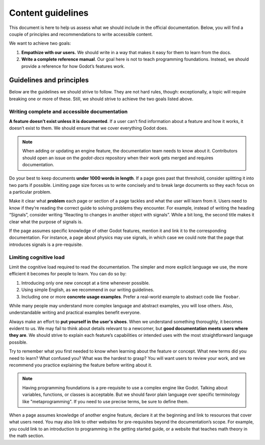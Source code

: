 .. _doc_content_guidelines:

Content guidelines
==================

This document is here to help us assess what we should include in the official
documentation. Below, you will find a couple of principles and recommendations
to write accessible content.

We want to achieve two goals:

1. **Empathize with our users.** We should write in a way that makes it easy for
   them to learn from the docs.
2. **Write a complete reference manual**. Our goal here is not to teach
   programming foundations. Instead, we should provide a reference for how
   Godot’s features work.

Guidelines and principles
-------------------------

Below are the guidelines we should strive to follow. They are not hard rules,
though: exceptionally, a topic will require breaking one or more of these.
Still, we should strive to achieve the two goals listed above.

Writing complete and accessible documentation
~~~~~~~~~~~~~~~~~~~~~~~~~~~~~~~~~~~~~~~~~~~~~

**A feature doesn’t exist unless it is documented**. If a user can’t find
information about a feature and how it works, it doesn’t exist to them. We
should ensure that we cover everything Godot does.

.. note::

   When adding or updating an engine feature, the documentation team needs to
   know about it. Contributors should open an issue on the `godot-docs` repository
   when their work gets merged and requires documentation.

Do your best to keep documents **under 1000 words in length**. If a page goes
past that threshold, consider splitting it into two parts if possible. Limiting
page size forces us to write concisely and to break large documents so they each
focus on a particular problem.

Make it clear what **problem** each page or section of a page tackles and what
the user will learn from it. Users need to know if they’re reading the correct
guide to solving problems they encounter. For example, instead of writing the
heading “Signals”, consider writing “Reacting to changes in another object with
signals”. While a bit long, the second title makes it clear what the purpose of 
signals is.

If the page assumes specific knowledge of other Godot features, mention it and
link it to the corresponding documentation. For instance, a page about physics
may use signals, in which case we could note that the page that introduces
signals is a pre-requisite.

Limiting cognitive load
~~~~~~~~~~~~~~~~~~~~~~~

Limit the cognitive load required to read the documentation. The simpler and
more explicit language we use, the more efficient it becomes for people to
learn. You can do so by:

1. Introducing only one new concept at a time whenever possible.
2. Using simple English, as we recommend in our writing guidelines.
3. Including one or more **concrete usage examples**. Prefer a real-world example
   to abstract code like ``foobar``.

While many people may understand more complex language and abstract examples,
you will lose others. Also, understandable writing and practical examples
benefit everyone.

Always make an effort to **put yourself in the user's shoes**. When we
understand something thoroughly, it becomes evident to us. We may fail to think
about details relevant to a newcomer, but **good documentation meets users where
they are**. We should strive to explain each feature’s capabilities or intended
uses with the most straightforward language possible.

Try to remember what you first needed to know when learning about the feature or
concept. What new terms did you need to learn? What confused you? What was the
hardest to grasp? You will want users to review your work, and we recommend you
practice explaining the feature before writing about it.

.. note::

    Having programming foundations is a pre-requisite to use a complex engine
    like Godot. Talking about variables, functions, or classes is acceptable.
    But we should favor plain language over specific terminology like
    "metaprogramming". If you need to use precise terms, be sure to define them.

When a page assumes knowledge of another engine feature, declare it at the
beginning and link to resources that cover what users need. You may also link to
other websites for pre-requisites beyond the documentation’s scope. For example,
you could link to an introduction to programming in the getting started guide, or a
website that teaches math theory in the math section.
